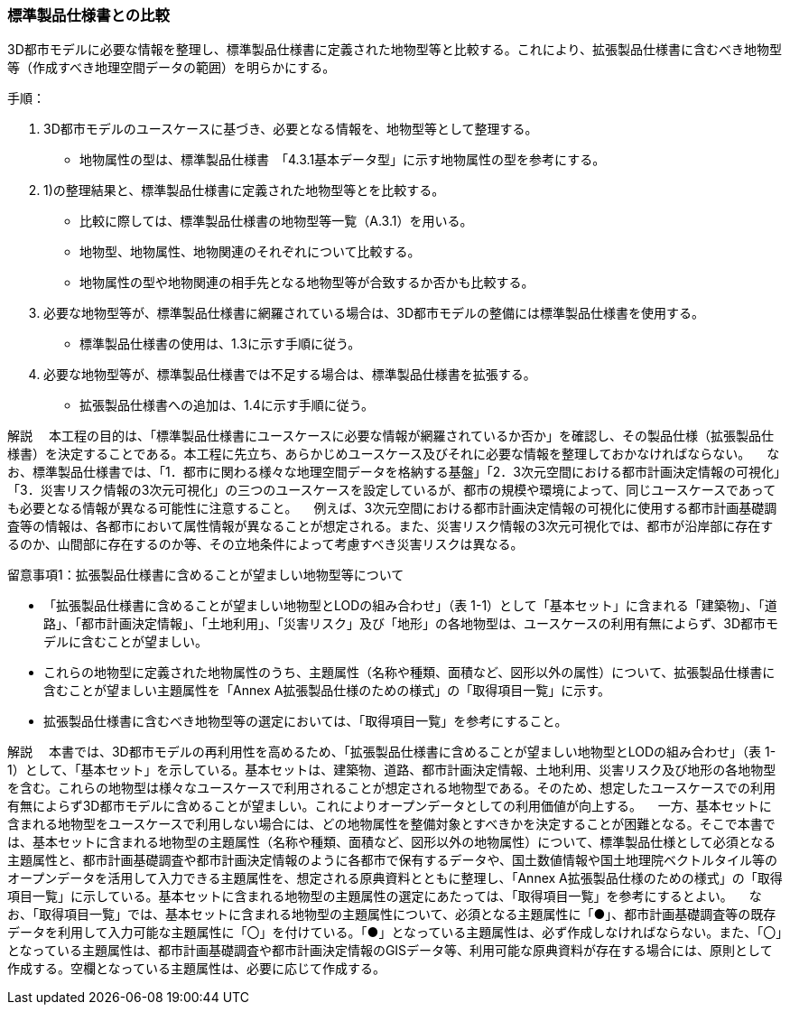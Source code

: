 [[toc1_02]]
=== 標準製品仕様書との比較

3D都市モデルに必要な情報を整理し、標準製品仕様書に定義された地物型等と比較する。これにより、拡張製品仕様書に含むべき地物型等（作成すべき地理空間データの範囲）を明らかにする。

手順：

. 3D都市モデルのユースケースに基づき、必要となる情報を、地物型等として整理する。

** 地物属性の型は、標準製品仕様書　「4.3.1基本データ型」に示す地物属性の型を参考にする。

. 1)の整理結果と、標準製品仕様書に定義された地物型等とを比較する。

** 比較に際しては、標準製品仕様書の地物型等一覧（A.3.1）を用いる。

** 地物型、地物属性、地物関連のそれぞれについて比較する。

** 地物属性の型や地物関連の相手先となる地物型等が合致するか否かも比較する。

. 必要な地物型等が、標準製品仕様書に網羅されている場合は、3D都市モデルの整備には標準製品仕様書を使用する。

** 標準製品仕様書の使用は、1.3に示す手順に従う。

. 必要な地物型等が、標準製品仕様書では不足する場合は、標準製品仕様書を拡張する。

** 拡張製品仕様書への追加は、1.4に示す手順に従う。

****
解説 　本工程の目的は、「標準製品仕様書にユースケースに必要な情報が網羅されているか否か」を確認し、その製品仕様（拡張製品仕様書）を決定することである。本工程に先立ち、あらかじめユースケース及びそれに必要な情報を整理しておかなければならない。 　なお、標準製品仕様書では、「1．都市に関わる様々な地理空間データを格納する基盤」「2．3次元空間における都市計画決定情報の可視化」「3．災害リスク情報の3次元可視化」の三つのユースケースを設定しているが、都市の規模や環境によって、同じユースケースであっても必要となる情報が異なる可能性に注意すること。 　例えば、3次元空間における都市計画決定情報の可視化に使用する都市計画基礎調査等の情報は、各都市において属性情報が異なることが想定される。また、災害リスク情報の3次元可視化では、都市が沿岸部に存在するのか、山間部に存在するのか等、その立地条件によって考慮すべき災害リスクは異なる。
****

留意事項1：拡張製品仕様書に含めることが望ましい地物型等について

** 「拡張製品仕様書に含めることが望ましい地物型とLODの組み合わせ」（表 1-1）として「基本セット」に含まれる「建築物」、「道路」、「都市計画決定情報」、「土地利用」、「災害リスク」及び「地形」の各地物型は、ユースケースの利用有無によらず、3D都市モデルに含むことが望ましい。

** これらの地物型に定義された地物属性のうち、主題属性（名称や種類、面積など、図形以外の属性）について、拡張製品仕様書に含むことが望ましい主題属性を「Annex A拡張製品仕様のための様式」の「取得項目一覧」に示す。

** 拡張製品仕様書に含むべき地物型等の選定においては、「取得項目一覧」を参考にすること。

****
解説 　本書では、3D都市モデルの再利用性を高めるため、「拡張製品仕様書に含めることが望ましい地物型とLODの組み合わせ」（表 1-1）として、「基本セット」を示している。基本セットは、建築物、道路、都市計画決定情報、土地利用、災害リスク及び地形の各地物型を含む。これらの地物型は様々なユースケースで利用されることが想定される地物型である。そのため、想定したユースケースでの利用有無によらず3D都市モデルに含めることが望ましい。これによりオープンデータとしての利用価値が向上する。 　一方、基本セットに含まれる地物型をユースケースで利用しない場合には、どの地物属性を整備対象とすべきかを決定することが困難となる。そこで本書では、基本セットに含まれる地物型の主題属性（名称や種類、面積など、図形以外の地物属性）について、標準製品仕様として必須となる主題属性と、都市計画基礎調査や都市計画決定情報のように各都市で保有するデータや、国土数値情報や国土地理院ベクトルタイル等のオープンデータを活用して入力できる主題属性を、想定される原典資料とともに整理し、「Annex A拡張製品仕様のための様式」の「取得項目一覧」に示している。基本セットに含まれる地物型の主題属性の選定にあたっては、「取得項目一覧」を参考にするとよい。 　なお、「取得項目一覧」では、基本セットに含まれる地物型の主題属性について、必須となる主題属性に「●」、都市計画基礎調査等の既存データを利用して入力可能な主題属性に「〇」を付けている。「●」となっている主題属性は、必ず作成しなければならない。また、「〇」となっている主題属性は、都市計画基礎調査や都市計画決定情報のGISデータ等、利用可能な原典資料が存在する場合には、原則として作成する。空欄となっている主題属性は、必要に応じて作成する。
****

